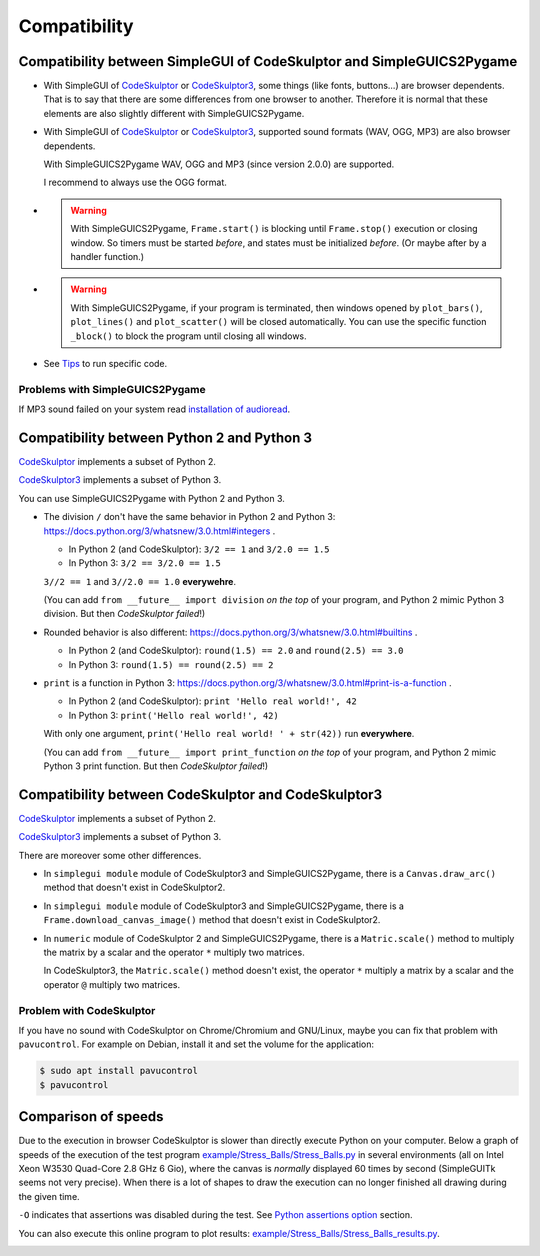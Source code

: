 Compatibility
=============

Compatibility between SimpleGUI of CodeSkulptor and SimpleGUICS2Pygame
----------------------------------------------------------------------
* With SimpleGUI of CodeSkulptor_ or CodeSkulptor3_,
  some things (like fonts, buttons…) are browser dependents.
  That is to say that there are some differences from one browser to another.
  Therefore it is normal that these elements are also slightly different with SimpleGUICS2Pygame.

* With SimpleGUI of CodeSkulptor_ or CodeSkulptor3_,
  supported sound formats (WAV, OGG, MP3)
  are also browser dependents.

  With SimpleGUICS2Pygame WAV, OGG and MP3 (since version 2.0.0) are supported.

  I recommend to always use the OGG format.

* .. warning::
    With SimpleGUICS2Pygame,
    ``Frame.start()`` is blocking
    until ``Frame.stop()`` execution or closing window.
    So timers must be started *before*, and states must be initialized *before*.
    (Or maybe after by a handler function.)

* .. warning::
    With SimpleGUICS2Pygame,
    if your program is terminated,
    then windows opened by
    ``plot_bars()``, ``plot_lines()`` and ``plot_scatter()``
    will be closed automatically.
    You can use the specific function ``_block()``
    to block the program until closing all windows.

* See Tips_ to run specific code.

.. _Tips: Tips.html

Problems with SimpleGUICS2Pygame
~~~~~~~~~~~~~~~~~~~~~~~~~~~~~~~~
If MP3 sound failed on your system read `installation of audioread`_.

.. _`installation of audioread`: index.html#package-audioread-required


Compatibility between Python 2 and Python 3
-------------------------------------------

CodeSkulptor_ implements a subset of Python 2.

CodeSkulptor3_ implements a subset of Python 3.

You can use SimpleGUICS2Pygame with Python 2 and Python 3.

* The division ``/`` don't have the same behavior in Python 2 and Python 3:
  https://docs.python.org/3/whatsnew/3.0.html#integers .

  * In Python 2 (and CodeSkulptor): ``3/2 == 1`` and ``3/2.0 == 1.5``
  * In Python 3: ``3/2 == 3/2.0 == 1.5``

  ``3//2 == 1`` and ``3//2.0 == 1.0`` **everywehre**.

  (You can add
  ``from __future__ import division``
  *on the top* of your program, and Python 2 mimic Python 3 division.
  But then *CodeSkulptor failed*!)

* Rounded behavior is also different:
  https://docs.python.org/3/whatsnew/3.0.html#builtins .

  * In Python 2 (and CodeSkulptor): ``round(1.5) == 2.0`` and ``round(2.5) == 3.0``
  * In Python 3: ``round(1.5) == round(2.5) == 2``

* ``print`` is a function in Python 3:
  https://docs.python.org/3/whatsnew/3.0.html#print-is-a-function .

  * In Python 2 (and CodeSkulptor): ``print 'Hello real world!', 42``
  * In Python 3: ``print('Hello real world!', 42)``

  With only one argument, ``print('Hello real world! ' + str(42))`` run **everywhere**.

  (You can add
  ``from __future__ import print_function``
  *on the top* of your program, and Python 2 mimic Python 3 print function.
  But then *CodeSkulptor failed*!)

.. _CodeSkulptor: http://www.codeskulptor.org/
.. _CodeSkulptor3: https://py3.codeskulptor.org/


Compatibility between CodeSkulptor and CodeSkulptor3
----------------------------------------------------

CodeSkulptor_ implements a subset of Python 2.

CodeSkulptor3_ implements a subset of Python 3.

There are moreover some other differences.

* In ``simplegui module`` module of CodeSkulptor3 and SimpleGUICS2Pygame,
  there is a ``Canvas.draw_arc()`` method
  that doesn't exist in CodeSkulptor2.

* In ``simplegui module`` module of CodeSkulptor3 and SimpleGUICS2Pygame,
  there is a ``Frame.download_canvas_image()`` method
  that doesn't exist in CodeSkulptor2.

* In ``numeric`` module of CodeSkulptor 2 and SimpleGUICS2Pygame,
  there is a ``Matric.scale()`` method
  to multiply the matrix by a scalar
  and the operator ``*`` multiply two matrices.

  In CodeSkulptor3,
  the ``Matric.scale()`` method doesn't exist,
  the operator ``*`` multiply a matrix by a scalar
  and the operator ``@`` multiply two matrices.

Problem with CodeSkulptor
~~~~~~~~~~~~~~~~~~~~~~~~~
If you have no sound with CodeSkulptor on Chrome/Chromium and GNU/Linux,
maybe you can fix that problem with ``pavucontrol``.
For example on Debian, install it and set the volume for the application:

.. code-block:: sh

   $ sudo apt install pavucontrol
   $ pavucontrol


Comparison of speeds
--------------------
Due to the execution in browser
CodeSkulptor is slower than directly execute Python on your computer.
Below a graph of speeds of the execution of the test program `example/Stress_Balls/Stress_Balls.py`_
in several environments (all on Intel Xeon W3530 Quad-Core 2.8 GHz 6 Gio),
where the canvas is *normally* displayed 60 times by second
(SimpleGUITk seems not very precise).
When there is a lot of shapes to draw the execution
can no longer finished all drawing during the given time.

``-O`` indicates that assertions was disabled during the test.
See `Python assertions option`_ section.

You can also execute this online program to plot results:
`example/Stress_Balls/Stress_Balls_results.py`_.

|Stress Balls results|

.. _`example/Stress_Balls/Stress_Balls.py`: https://py3.codeskulptor.org/#user305_tmjR8lBkaJjmXy7.py
.. _`example/Stress_Balls/Stress_Balls_results.py`: https://py3.codeskulptor.org/#user305_ApdSY0hhRLWL9LJ.py
.. _`Python assertions option`: Tips.html#python-assertions-option

.. |Stress Balls results| image:: _static/img/Stress_Balls_results.svg
   :target: _static/img/Stress_Balls_results.svg
